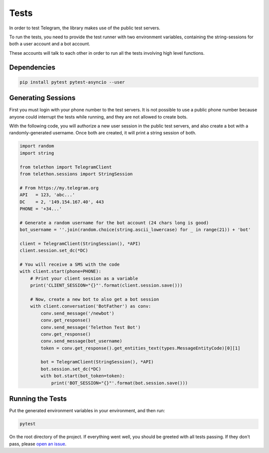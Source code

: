 =====
Tests
=====

In order to test Telegram, the library makes use of the public test servers.

To run the tests, you need to provide the test runner with two environment
variables, containing the string-sessions for both a user account and a bot
account.

These accounts will talk to each other in order to run all the tests involving
high level functions.


Dependencies
============

.. code-block:: python

    pip install pytest pytest-asyncio --user


Generating Sessions
===================

First you must login with your phone number to the test servers. It is not
possible to use a public phone number because anyone could interrupt the
tests while running, and they are not allowed to create bots.

With the following code, you will authorize a new user session in the public
test servers, and also create a bot with a randomly-generated username. Once
both are created, it will print a string session of both.

.. code-block:: python

    import random
    import string

    from telethon import TelegramClient
    from telethon.sessions import StringSession

    # From https://my.telegram.org
    API   = 123, 'abc...'
    DC    = 2, '149.154.167.40', 443
    PHONE = '+34...'

    # Generate a random username for the bot account (24 chars long is good)
    bot_username = ''.join(random.choice(string.ascii_lowercase) for _ in range(21)) + 'bot'

    client = TelegramClient(StringSession(), *API)
    client.session.set_dc(*DC)

    # You will receive a SMS with the code
    with client.start(phone=PHONE):
        # Print your client session as a variable
        print('CLIENT_SESSION="{}"'.format(client.session.save()))

        # Now, create a new bot to also get a bot session
        with client.conversation('BotFather') as conv:
            conv.send_message('/newbot')
            conv.get_response()
            conv.send_message('Telethon Test Bot')
            conv.get_response()
            conv.send_message(bot_username)
            token = conv.get_response().get_entities_text(types.MessageEntityCode)[0][1]

            bot = TelegramClient(StringSession(), *API)
            bot.session.set_dc(*DC)
            with bot.start(bot_token=token):
                print('BOT_SESSION="{}"'.format(bot.session.save()))


Running the Tests
=================

Put the generated environment variables in your environment, and then run:

.. code-block:: sh

    pytest

On the root directory of the project. If everything went well, you should be
greeted with all tests passing. If they don't pass, please `open an issue`_.

.. _open an issue: https://github.com/LonamiWebs/Telethon/issues
